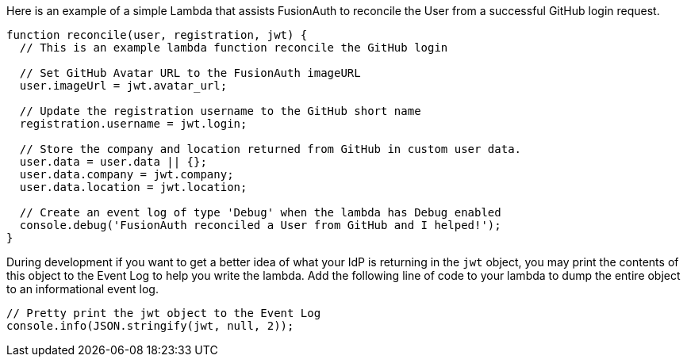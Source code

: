 Here is an example of a simple Lambda that assists FusionAuth to reconcile the User from a successful GitHub login request.

[source,javascript]
----
function reconcile(user, registration, jwt) {
  // This is an example lambda function reconcile the GitHub login

  // Set GitHub Avatar URL to the FusionAuth imageURL
  user.imageUrl = jwt.avatar_url;

  // Update the registration username to the GitHub short name
  registration.username = jwt.login;

  // Store the company and location returned from GitHub in custom user data.
  user.data = user.data || {};
  user.data.company = jwt.company;
  user.data.location = jwt.location;

  // Create an event log of type 'Debug' when the lambda has Debug enabled
  console.debug('FusionAuth reconciled a User from GitHub and I helped!');
}
----

During development if you want to get a better idea of what your IdP is returning in the `jwt` object, you may print the contents of this object to the Event Log to help you write the lambda. Add the following line of code to your lambda to dump the entire object to an informational event log.

[source,javascript]
----
// Pretty print the jwt object to the Event Log
console.info(JSON.stringify(jwt, null, 2));
----
